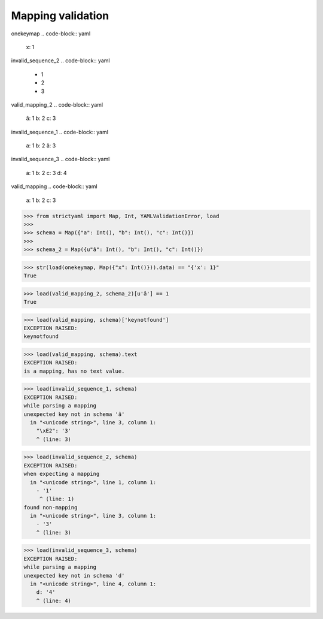 Mapping validation
==================

onekeymap
.. code-block:: yaml

  x: 1

invalid_sequence_2
.. code-block:: yaml

  - 1
  - 2
  - 3

valid_mapping_2
.. code-block:: yaml

  â: 1
  b: 2
  c: 3

invalid_sequence_1
.. code-block:: yaml

  a: 1
  b: 2
  â: 3

invalid_sequence_3
.. code-block:: yaml

  a: 1
  b: 2
  c: 3
  d: 4

valid_mapping
.. code-block:: yaml

  a: 1
  b: 2
  c: 3

.. code-block:: python

  >>> from strictyaml import Map, Int, YAMLValidationError, load
  >>> 
  >>> schema = Map({"a": Int(), "b": Int(), "c": Int()})
  >>> 
  >>> schema_2 = Map({u"â": Int(), "b": Int(), "c": Int()})

.. code-block:: python

  >>> str(load(onekeymap, Map({"x": Int()})).data) == "{'x': 1}"
  True

.. code-block:: python

  >>> load(valid_mapping_2, schema_2)[u'â'] == 1
  True

.. code-block:: python

  >>> load(valid_mapping, schema)['keynotfound']
  EXCEPTION RAISED:
  keynotfound

.. code-block:: python

  >>> load(valid_mapping, schema).text
  EXCEPTION RAISED:
  is a mapping, has no text value.

.. code-block:: python

  >>> load(invalid_sequence_1, schema)
  EXCEPTION RAISED:
  while parsing a mapping
  unexpected key not in schema 'â'
    in "<unicode string>", line 3, column 1:
      "\xE2": '3'
      ^ (line: 3)

.. code-block:: python

  >>> load(invalid_sequence_2, schema)
  EXCEPTION RAISED:
  when expecting a mapping
    in "<unicode string>", line 1, column 1:
      - '1'
       ^ (line: 1)
  found non-mapping
    in "<unicode string>", line 3, column 1:
      - '3'
      ^ (line: 3)

.. code-block:: python

  >>> load(invalid_sequence_3, schema)
  EXCEPTION RAISED:
  while parsing a mapping
  unexpected key not in schema 'd'
    in "<unicode string>", line 4, column 1:
      d: '4'
      ^ (line: 4)

